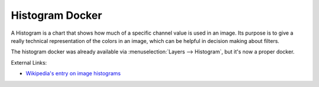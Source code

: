 .. meta::
   :description:
        Overview of the histogram docker.

.. metadata-placeholder

   :authors: - Wolthera van Hövell tot Westerflier <griffinvalley@gmail.com>
             - Scott Petrovic
   :license: GNU free documentation license 1.3 or later.

.. index:: ! Histogram
.. _histogram_docker:

================
Histogram Docker
================

A Histogram is a chart that shows how much of a specific channel value is used in an image. Its purpose is to give a really technical representation of the colors in an image, which can be helpful in decision making about filters.

.. image:: /images/dockers/Histogram_docker.png

The histogram docker was already available via :menuselection:`Layers --> Histogram`, but it's now a proper docker.

External Links:

* `Wikipedia's entry on image histograms <https://en.wikipedia.org/wiki/Image_histogram>`_

